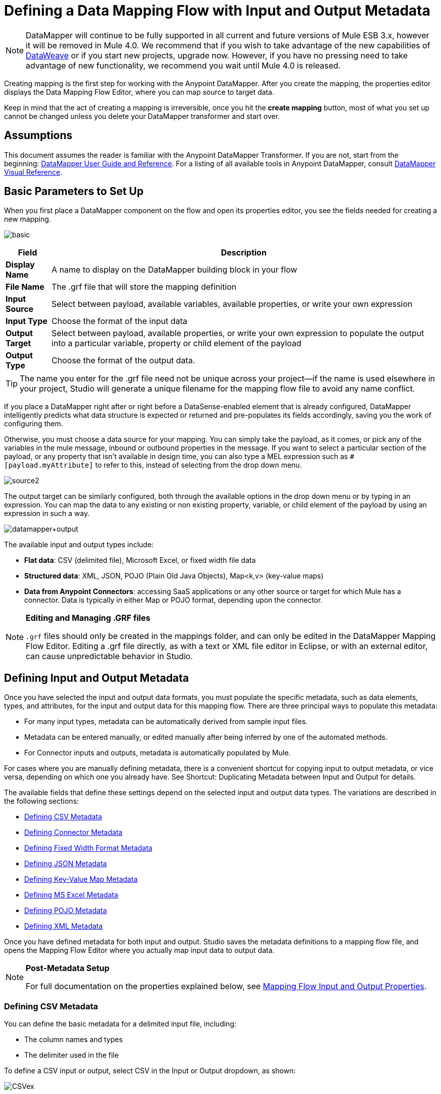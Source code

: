 = Defining a Data Mapping Flow with Input and Output Metadata
:keywords: datamapper

[NOTE]
DataMapper will continue to be fully supported in all current and future versions of Mule ESB 3.x, however it will be removed in Mule 4.0. We recommend that if you wish to take advantage of the new capabilities of link:https://docs.mulesoft.com/mule-user-guide/v/3.8/dataweave[DataWeave] or if you start new projects, upgrade now. However, if you have no pressing need to take advantage of new functionality, we recommend you wait until Mule 4.0 is released.

Creating mapping is the first step for working with the Anypoint DataMapper. After you create the mapping, the properties editor displays the Data Mapping Flow Editor, where you can map source to target data.

Keep in mind that the act of creating a mapping is irreversible, once you hit the *create mapping* button, most of what you set up cannot be changed unless you delete your DataMapper transformer and start over.

== Assumptions

This document assumes the reader is familiar with the Anypoint DataMapper Transformer. If you are not, start from the beginning: link:https://docs.mulesoft.com/anypoint-studio/v/6/datamapper-user-guide-and-reference[DataMapper User Guide and Reference]. For a listing of all available tools in Anypoint DataMapper, consult link:/mule\-user\-guide/v/3\.6/datamapper-visual-reference[DataMapper Visual Reference].

== Basic Parameters to Set Up

When you first place a DataMapper component on the flow and open its properties editor, you see the fields needed for creating a new mapping.

image:basic.png[basic]

[%header%autowidth.spread]
|===
|Field |Description
|*Display Name* |A name to display on the DataMapper building block in your flow
|*File Name* |The .grf file that will store the mapping definition
|*Input Source* |Select between payload, available variables, available properties, or write your own expression
|*Input Type* |Choose the format of the input data
|*Output Target* |Select between payload, available properties, or write your own expression to populate the output into a particular variable, property or child element of the payload
|*Output Type* |Choose the format of the output data.
|===

[TIP]
====
The name you enter for the .grf file need not be unique across your project—if the name is used elsewhere in your project, Studio will generate a unique filename for the mapping flow file to avoid any name conflict.
====

If you place a DataMapper right after or right before a DataSense-enabled element that is already configured, DataMapper intelligently predicts what data structure is expected or returned and pre-populates its fields accordingly, saving you the work of configuring them.

Otherwise, you must choose a data source for your mapping. You can simply take the payload, as it comes, or pick any of the variables in the mule message, inbound or outbound properties in the message. If you want to select a particular section of the payload, or any property that isn't available in design time, you can also type a MEL expression such as `#[payload.myAttribute]` to refer to this, instead of selecting from the drop down menu.

image:source2.png[source2]

The output target can be similarly configured, both through the available options in the drop down menu or by typing in an expression. You can map the data to any existing or non existing property, variable, or child element of the payload by using an expression in such a way.

image:datamapper+output.jpeg[datamapper+output]

The available input and output types include:

* *Flat data*: CSV (delimited file), Microsoft Excel, or fixed width file data

* *Structured data*: XML, JSON, POJO (Plain Old Java Objects), Map<k,v> (key-value maps)

* **Data from Anypoint Connectors**: accessing SaaS applications or any other source or target for which Mule has a connector. Data is typically in either Map or POJO format, depending upon the connector.

[NOTE]
====
*Editing and Managing .GRF files* +

`.grf` files should only be created in the mappings folder, and can only be edited in the DataMapper Mapping Flow Editor. Editing a .grf file directly, as with a text or XML file editor in Eclipse, or with an external editor, can cause unpredictable behavior in Studio.
====

== Defining Input and Output Metadata

Once you have selected the input and output data formats, you must populate the specific metadata, such as data elements, types, and attributes, for the input and output data for this mapping flow. There are three principal ways to populate this metadata:

* For many input types, metadata can be automatically derived from sample input files.

* Metadata can be entered manually, or edited manually after being inferred by one of the automated methods.

* For Connector inputs and outputs, metadata is automatically populated by Mule.

For cases where you are manually defining metadata, there is a convenient shortcut for copying input to output metadata, or vice versa, depending on which one you already have. See Shortcut: Duplicating Metadata between Input and Output for details.

The available fields that define these settings depend on the selected input and output data types. The variations are described in the following sections:

* <<Defining CSV Metadata>>

* <<Defining Connector Metadata>>

* <<Defining Fixed Width Format Metadata>>

* <<Defining JSON Metadata>>

* <<Defining Key-Value Map Metadata>>

* <<Defining MS Excel Metadata>>

* <<Defining POJO Metadata>>

* <<Defining XML Metadata>>

Once you have defined metadata for both input and output. Studio saves the metadata definitions to a mapping flow file, and opens the Mapping Flow Editor where you actually map input data to output data.

[NOTE]
====
*Post-Metadata Setup*

For full documentation on the properties explained below, see link:/mule\-user\-guide/v/3\.6/mapping-flow-input-and-output-properties[Mapping Flow Input and Output Properties].
====

=== Defining CSV Metadata

You can define the basic metadata for a delimited input file, including:

* The column names and types

* The delimiter used in the file

To define a CSV input or output, select CSV in the Input or Output dropdown, as shown:

image:CSVex.png[CSVex]

Click the ellipsis to select an example file from which to infer metadata. 

To explicitly define the columns, select *User Defined*, then click **Create/Edit Structure**.

image:definefields.png[definefields]

In the Edit Fields dialog, you can:

* Define columns by name and by type
* Set the delimiter for your file

==== Defining a Custom Delimiter for a CSV File

Anypoint DataMapper offers the choice of several common delimiters for a CSV file: the default comma (","); pipe ("|"); semicolon (";"); colon (":"); or space (" "). The dropdown illustrates typical columns separated by the delimiters.

image:image2013-4-10+1+58+7.png[image2013-4-10+1+58+7]

To add a custom delimiter, click + and enter the new character—for example,  a tilde ("~"). The new delimiter now appears in the dropdown among the available choices:

image:image2013-4-10+2+46+50.png[image2013-4-10+2+46+50.png]

Select the new delimiter from the list to finalize your choice.

[NOTE]
====
*Additional Properties for CSV Files*

CSV files have additional properties that can only be configured from the Properties dialog in the Data Mapping View, and that affect how input data is parsed and how output data is generated. You should review these properties once you have the mapping flow open in the mapping flow editor. See "CSV Input and Output Properties" in link:/mule\-user\-guide/v/3\.6/mapping-flow-input-and-output-properties[Mapping Flow Input and Output Properties] for details.
====

=== Defining Connector Metadata

For connector metadata, the DataMapper can take its metadata from the connector input or output.  

[NOTE]
====
*DataMapper, Connectors and DataSense*

Through Anypoint Studio's support for Perceptive Flow Design, DataSense-enabled connectors retrieve from the connected source system full metadata for supported operations and objects, including any custom objects and fields. If you model a flow to include a connector that supports perceptive flow design as an input to or output from a DataMapper, Mule uses metadata retrieved from the connected system – a SaaS provider, for example – and feeds that data into the DataMapper to automate correct input and output metadata setup. See link:/mule\-user\-guide/v/3\.6/datasense[DataSense] and link:/mule\-user\-guide/v/3\.6/using-perceptive-flow-design[Using Perceptive Flow Design] for more details.
====

When a connector already defined in a Mule flow is input or output for your DataMapper, the operation and any associated object classes are filled in for you.

image:connector.png[connector]

If necessary, you can override the metadata linked to an operation by selecting *By Type* and then selecting an object type.

=== Defining Fixed Width Format Metadata

For metadata for fixed width data, you can select a sample input file:

image:fwidth.png[fwidth]

Column formats are inferred from the input file.

Alternatively, you can select "User Defined" and manually define name, type, and column width metadata:

image:image2013-5-7+0+20+33.png[image2013-5-7+0+20+33]

Note: See link:/mule\-user\-guide/v/3\.6/datamapper-fixed-width-input-format[Fixed-Width Input Format] for several examples of working with fixed-width input format data.

[NOTE]
====
*Additional Properties for Fixed Width Data* +

Fixed-width data files have additional properties that can only be configured from the Properties dialog in the Data Mapping View and that affect how input data is parsed and how output data is generated. You should review these properties once you have the mapping flow open in the mapping flow editor. See "Fixed Width Input and Output Properties" in link:/mule\-user\-guide/v/3\.6/mapping-flow-input-and-output-properties[Mapping Flow Input and Output Properties] for details.
====

=== Defining JSON Metadata

There are three ways to define JSON metadata:

* By selecting a sample JSON file

* By manually creating a JSON file definition

* By copying the structure you defined in the input/output
+
image:json.png[json]

==== Using a JSON Sample

To define JSON Metadata using a sample JSON file:

. Select Type *JSON.*

. Choose *From Example.*

. Click the ellipsis "..." and browse to or enter the path to the sample JSON file.

==== Using User-Created JSON Definition

To define JSON Metadata directly:

. Select Type *JSON*;

. Choose *User Defined*;

. Click *Edit Fields*.

The Define the JSON dialog opens.

image:image2013-5-7+0+39+24.png[image2013-5-7+0+39+24]

Here you can specify:

* the name and type of the parent, which can be a single Element or a List of Elements;

* the names and types of child elements that make up the structure inside the parent, which can be strings, numeric types, dates, Booleans, Elements, or lists of any of the above.

[NOTE]
====
*Additional Properties for JSON Data*

JSON data has additional properties that can only be configured from the Properties dialog in the Data Mapping View, and that affect how input data is parsed and how output data is generated. You should review these properties once you have the mapping flow open in the mapping flow editor. See "JSON Input and Output Properties" in link:/mule\-user\-guide/v/3\.6/mapping-flow-input-and-output-properties[Mapping Flow Input and Output Properties] for details.
====

=== Defining Key-Value Map Metadata

There are two ways to define key-value map metadata:

* By manually defining the key-value map structure

* By providing Groovy code that constructs a Map object of the desired form

* By copying the structure you defined in the input/output
+
image:mapkv.png[mapkv]

==== Using Direct Key-Value Map Definition

To define a Key-Value Map Definition directly:

. Choose Input type Map<k,v> and select User Defined.

. Click "Edit Fields".  Enter the name for your Map, the Type (which can be Element or List<Element>).

. Then add child fields for your Key-Value Map, setting name and type for each.

==== Using a Groovy Map Sample Script

To define a Key-Value Map using a Groovy script as an example, create a Groovy script that constructs and returns a Key-Value Map object of the desired structure.

For example, this Groovy script defines a single key-value Map representing one person's contact information:

[source,xml, linenums]
----
return [name:"John",lastName:"Harrison",address:"4th Street",zipCode:1002]
----

This Groovy script defines a List of Key-Value Maps representing contact information for multiple people:

[source,xml, linenums]
----
return [
        [name:"John",lastName:"Harrison",address:"4th Street",zipCode:1002],
        [name:"Dan",lastName:"Tomson",address:"6th Street",zipCode:1003]
      ]
----

To use a Groovy script to define Key-Value Map metadata:

. Select Type: *Map<k,v>*

. Select *From Example*

. Enter the path to the Groovy script file in Groovy Map Sample, as shown:
+
[NOTE]
====
*Additional Properties for Key-Value Maps Data*

Key-Value Map data has additional properties that can only be configured from the Properties dialog in the Data Mapping View and that affect how input data is parsed and how output data is generated. You should review these properties once you have the mapping flow open in the mapping flow editor. See "Key-Value Map Input and Output Properties" in link:/mule\-user\-guide/v/3\.6/mapping-flow-input-and-output-properties[Mapping Flow Input and Output Properties] for details.
====

=== Defining MS Excel Metadata

To define metadata for an MS Excel spreadsheet:

. Select *Type* `MS Excel`.

. Enter a path to a sample Excel spreadsheet, or click the ellipsis "…" to browse the filesystem for one.

. Enter a value for *Name*, used to reference the input spreadsheet in DataMapper expressions.
+
image:excel.png[excel]

There are no user-modifiable metadata definitions for Excel spreadsheets. DataMapper will infer column names and data types from the contents of the spreadsheet.

=== Defining POJO Metadata

Metadata for a POJO (Plain Old Java Object) as DataMapper source or target consists of a definition of the class of the Java object. This can be a single class, or a complex structure consisting of nested Collections and key/value Maps containing any Java class in your project.

image:pojo.png[pojo]

To define metadata for a POJO:

. Select *Type* `Pojo.`

. Click the ellipsis **… **to open the Object Introspector dialog.

. Construct the needed structure in the Object Introspector.
+
image:image2013-5-7+1+59+17.png[image2013-5-7+1+59+17]

Once you have a complete description of the desired class structure, click *OK*. 

image:pojo2.png[pojo2]

[NOTE]
====
*Additional Properties for POJO Data*

POJO input and output data has additional properties that can only be configured from the Properties dialog in the Data Mapping View and that affect how input data is parsed and how output data is generated. You should review these properties once you have the mapping flow open in the mapping flow editor. See "POJO Input and Output Properties" in link:/mule\-user\-guide/v/3\.6/mapping-flow-input-and-output-properties[Mapping Flow Input and Output Properties] for details.

There are also two specific situations in which you need to make changes when using POJO as an output format:

* When the class of a POJO is an abstract class or an interface, and you need to specify a concrete class for use at runtime;

* When you need to use a factory class to instantiate the POJO, instead of calling the class's constructor.

The properties required are accessed through the Input and Output Properties dialog in the DataMapper mapping view. See link:/mule\-user\-guide/v/3\.6/pojo-class-bindings-and-factory-classes[POJO Metadata: Bindings and Factories] for details.  
====

=== Defining XML Metadata

There are three ways to define XML metadata:

* Provide an XSD schema definition

* Provide a sample XML file, from which Mule can derive an XSD file

* Directly enter user-defined metadata

==== Using an XSD Schema Definition

To define XML metadata using an XSD schema definition:

. Select *Type* `XML`.

. Choose *From Example*.

. Click the ellipsis "…" and browse to an XSD file, or enter the path to the XSD file directly.
+
image:xml+new+input.png[xml+new+input]

==== Using an XML Sample

Studio can use an XML sample file to generate an XSD schema, which it can then use to define XML metadata.

To generate an XSD schema definition file from sample XML:

. Click *Generate Schema from XML*.

. Enter or browse to the path to the sample XML file, and the path to the directory where the XSD will be stored. (In general, this directory should be inside your Mule project.)

. Click *OK*.
+
[TIP]
====
You can optionally select only a sub-branch of the XML tree structure. Once you have selected a sample XML file, DataMapper will parse it and present a list of the elements in it in the dropdown menu next to *Root Element*. By picking an element in that list, you tell DataMapper to only take data from this point in the tree down.
====

Studio generates an XSD file in the specified schema directory, and fills in the XML schema path with the full path to the XSD file.

From this point, behavior is the same as if you had originally selected an XSD file.

[WARNING]
====
*Review the Derived XSD* +

While you can see the structure in the Data Mapping Editor, it is also prudent to review the generated XSD file to ensure that the derived definitions fully match your expectations.
====

[NOTE]
====
*Additional Properties for XML* +

XML input data has additional properties that can only be configured from the Properties dialog in the Data Mapping View and that affect how input data is parsed and how output data is generated. You should review these properties once you have the mapping flow open in the mapping flow editor. See "XML Input and Output Properties" in link:/mule\-user\-guide/v/3\.6/mapping-flow-input-and-output-properties[Mapping Flow Input and Output Properties] for details.
====

== Shortcut: Creating Output Metadata based on Defined Input Metadata 

When defining the input and output metadata, often the output metadata will be very similar in structure to the input metadata (for example, a contact name with a list of addresses), even though the underlying format will be different (for example, Pojo vs. JSON). In such cases, there is a shortcut for quickly populating the output metadata, reproducing the structure of the input. If the structures are not exactly the same, you can then edit the output or input as needed to account for the differences.

For example, you can recreate the input metadata structure created by sampling this JSON input file:

[source,xml, linenums]
----
{
  "type": "members",
  "id": "id0",
  "contacts": [
    {
      "name": "",
      "lastname": ""
    },
    {
      "name": "",
      "lastname": ""
    },
  ],
  "emergencyContacts": [
    {
      "name": "",
      "lastname": ""
    },
  ]
}
----

The goal in this example is to create a Maps/List of Maps output metadata structure that corresponds to this JSON  input structure.

. Save the above text as contacts.json in a convenient directory.

. Add a new DataMapper to a flow.

. In the Input section of the the Select Input and Output Type pane, select Type *JSON*, select *From Example*, and for Json sample, enter the path to your contacts.json file.

. In the Output section, select a different structured format for Type—for this example,  *Map<k,v>* . Select *User Defined* , and click *Generate default * under the *Name * field.
+
image:json.png[json]
+
DataMapper duplicates the structure of the JSON file as a key-value map.

. Under Output, click *Edit Fields* to see the result. The generated name *object* has been inserted, and the Type is *Element*. The structure of the input is reproduced as a starting point for the output metadata definition.
+
image:image2013-5-7+1+54+33.png[image2013-5-7+1+54+33]
+
You can edit the resulting structure further, adding or removing elements as needed. The use of this editor is described in link:/mule\-user\-guide/v/3\.6/defining-metadata-using-edit-fields[Defining Metadata Using Edit Fields]. When you have finalized the structure, click *OK*.

== See Also

Once you finish creating the mapping, the mapping flow definition opens in the graphical mapping editor. At that point you will define the element mappings and transformations for your data, as described in link:/mule\-user\-guide/v/3\.6/building-a-mapping-flow-in-the-graphical-mapping-editor[Building a Mapping Flow in the Graphical Mapping Editor]. 

You can also:

* set additional properties that affect the handling of input and output, as described in link:/mule\-user\-guide/v/3\.6/mapping-flow-input-and-output-properties[Mapping Flow Input and Output Properties]

* revise your metadata definitions, if necessary, as described in link:/mule\-user\-guide/v/3\.6/updating-metadata-in-an-existing-mapping[Updating Metadata in an Existing Mapping].
